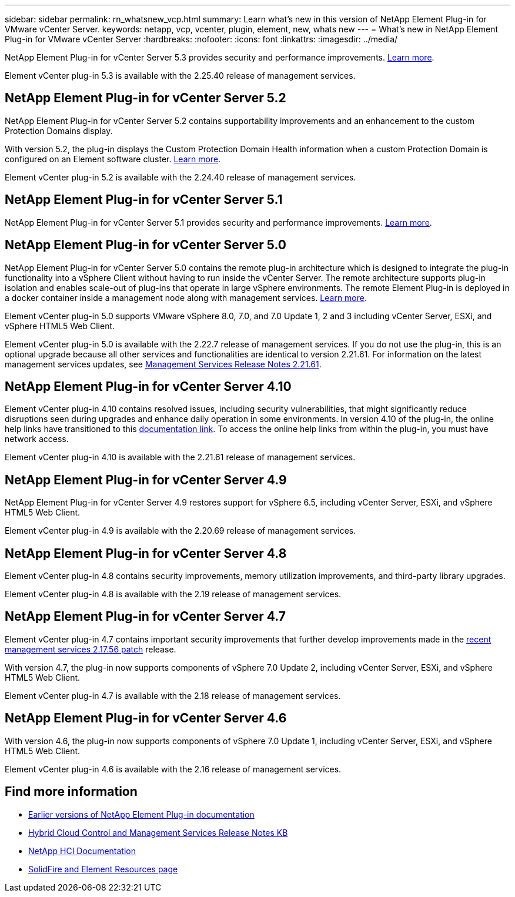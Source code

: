 ---
sidebar: sidebar
permalink: rn_whatsnew_vcp.html
summary: Learn what's new in this version of NetApp Element Plug-in for VMware vCenter Server.
keywords: netapp, vcp, vcenter, plugin, element, new, whats new
---
= What's new in NetApp Element Plug-in for VMware vCenter Server
:hardbreaks:
:nofooter:
:icons: font
:linkattrs:
:imagesdir: ../media/

[.lead]
NetApp Element Plug-in for vCenter Server 5.3 provides security and performance improvements. https://library.netapp.com/ecm/ecm_download_file/ECMLP3316480[Learn more^].

Element vCenter plug-in 5.3 is available with the 2.25.40 release of management services.

== NetApp Element Plug-in for vCenter Server 5.2
NetApp Element Plug-in for vCenter Server 5.2 contains supportability improvements and an enhancement to the custom Protection Domains display. 

With version 5.2, the plug-in displays the Custom Protection Domain Health information when a custom Protection Domain is configured on an Element software cluster. link:vcp_task_reports_overview.html#reporting-overview-page-data[Learn more].

Element vCenter plug-in 5.2 is available with the 2.24.40 release of management services.

== NetApp Element Plug-in for vCenter Server 5.1
NetApp Element Plug-in for vCenter Server 5.1 provides security and performance improvements. https://library.netapp.com/ecm/ecm_download_file/ECMLP2885734[Learn more^].

== NetApp Element Plug-in for vCenter Server 5.0
NetApp Element Plug-in for vCenter Server 5.0 contains the remote plug-in architecture which is designed to integrate the plug-in functionality into a vSphere Client without having to run inside the vCenter Server. The remote architecture supports plug-in isolation and enables scale-out of plug-ins that operate in large vSphere environments. The remote Element Plug-in is deployed in a docker container inside a management node along with management services. link:vcp_concept_remote_plugin_architecture.html[Learn more]. 

Element vCenter plug-in 5.0 supports VMware vSphere 8.0, 7.0, and 7.0 Update 1, 2 and 3 including vCenter Server, ESXi, and vSphere HTML5 Web Client.

Element vCenter plug-in 5.0 is available with the 2.22.7 release of management services. If you do not use the plug-in, this is an optional upgrade because all other services and functionalities are identical to version 2.21.61. For information on the latest management services updates, see https://library.netapp.com/ecm/ecm_download_file/ECMLP2884458[Management Services Release Notes 2.21.61^].

== NetApp Element Plug-in for vCenter Server 4.10
Element vCenter plug-in 4.10 contains resolved issues, including security vulnerabilities, that might significantly reduce disruptions seen during upgrades and enhance daily operation in some environments. In version 4.10 of the plug-in, the online help links have transitioned to this link:index.html[documentation link]. To access the online help links from within the plug-in, you must have network access. 

Element vCenter plug-in 4.10 is available with the 2.21.61 release of management services.

== NetApp Element Plug-in for vCenter Server 4.9
NetApp Element Plug-in for vCenter Server 4.9 restores support for vSphere 6.5, including vCenter Server, ESXi, and vSphere HTML5 Web Client.

Element vCenter plug-in 4.9 is available with the 2.20.69 release of management services.

== NetApp Element Plug-in for vCenter Server 4.8
Element vCenter plug-in 4.8 contains security improvements, memory utilization improvements, and third-party library upgrades.

Element vCenter plug-in 4.8 is available with the 2.19 release of management services.

== NetApp Element Plug-in for vCenter Server 4.7
Element vCenter plug-in 4.7 contains important security improvements that further develop improvements made in the https://security.netapp.com/advisory/ntap-20210315-0001/[recent management services 2.17.56 patch] release.

With version 4.7, the plug-in now supports components of vSphere 7.0 Update 2, including vCenter Server, ESXi, and vSphere HTML5 Web Client.

Element vCenter plug-in 4.7 is available with the 2.18 release of management services.

== NetApp Element Plug-in for vCenter Server 4.6
With version 4.6, the plug-in now supports components of vSphere 7.0 Update 1, including vCenter Server, ESXi, and vSphere HTML5 Web Client.

Element vCenter plug-in 4.6 is available with the 2.16 release of management services.

== Find more information
* link:reference_earlier_versions.html[Earlier versions of NetApp Element Plug-in documentation]
* https://kb.netapp.com/Advice_and_Troubleshooting/Data_Storage_Software/Management_services_for_Element_Software_and_NetApp_HCI/Management_Services_Release_Notes[Hybrid Cloud Control and Management Services Release Notes KB^]
* https://docs.netapp.com/us-en/hci/index.html[NetApp HCI Documentation^]
* https://www.netapp.com/data-storage/solidfire/documentation[SolidFire and Element Resources page^]

// 2022 FEB 03, DOC-4651